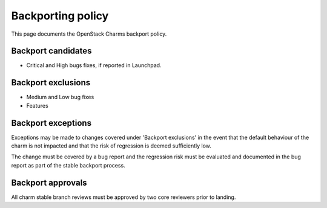 ==================
Backporting policy
==================

This page documents the OpenStack Charms backport policy.

Backport candidates
-------------------

-  Critical and High bugs fixes, if reported in Launchpad.

Backport exclusions
-------------------

-  Medium and Low bug fixes
-  Features

Backport exceptions
-------------------

Exceptions may be made to changes covered under 'Backport exclusions'
in the event that the default behaviour of the charm is not impacted
and that the risk of regression is deemed sufficiently low.

The change must be covered by a bug report and the regression risk
must be evaluated and documented in the bug report as part of the
stable backport process.

Backport approvals
------------------

All charm stable branch reviews must be approved by two core reviewers
prior to landing.
